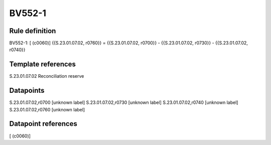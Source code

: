 =======
BV552-1
=======

Rule definition
---------------

BV552-1: [ (c0060)] {{S.23.01.07.02, r0760}} = {{S.23.01.07.02, r0700}} - {{S.23.01.07.02, r0730}} - {{S.23.01.07.02, r0740}}


Template references
-------------------

S.23.01.07.02 Reconciliation reserve


Datapoints
----------

S.23.01.07.02,r0700 [unknown label]
S.23.01.07.02,r0730 [unknown label]
S.23.01.07.02,r0740 [unknown label]
S.23.01.07.02,r0760 [unknown label]


Datapoint references
--------------------

[ (c0060)]